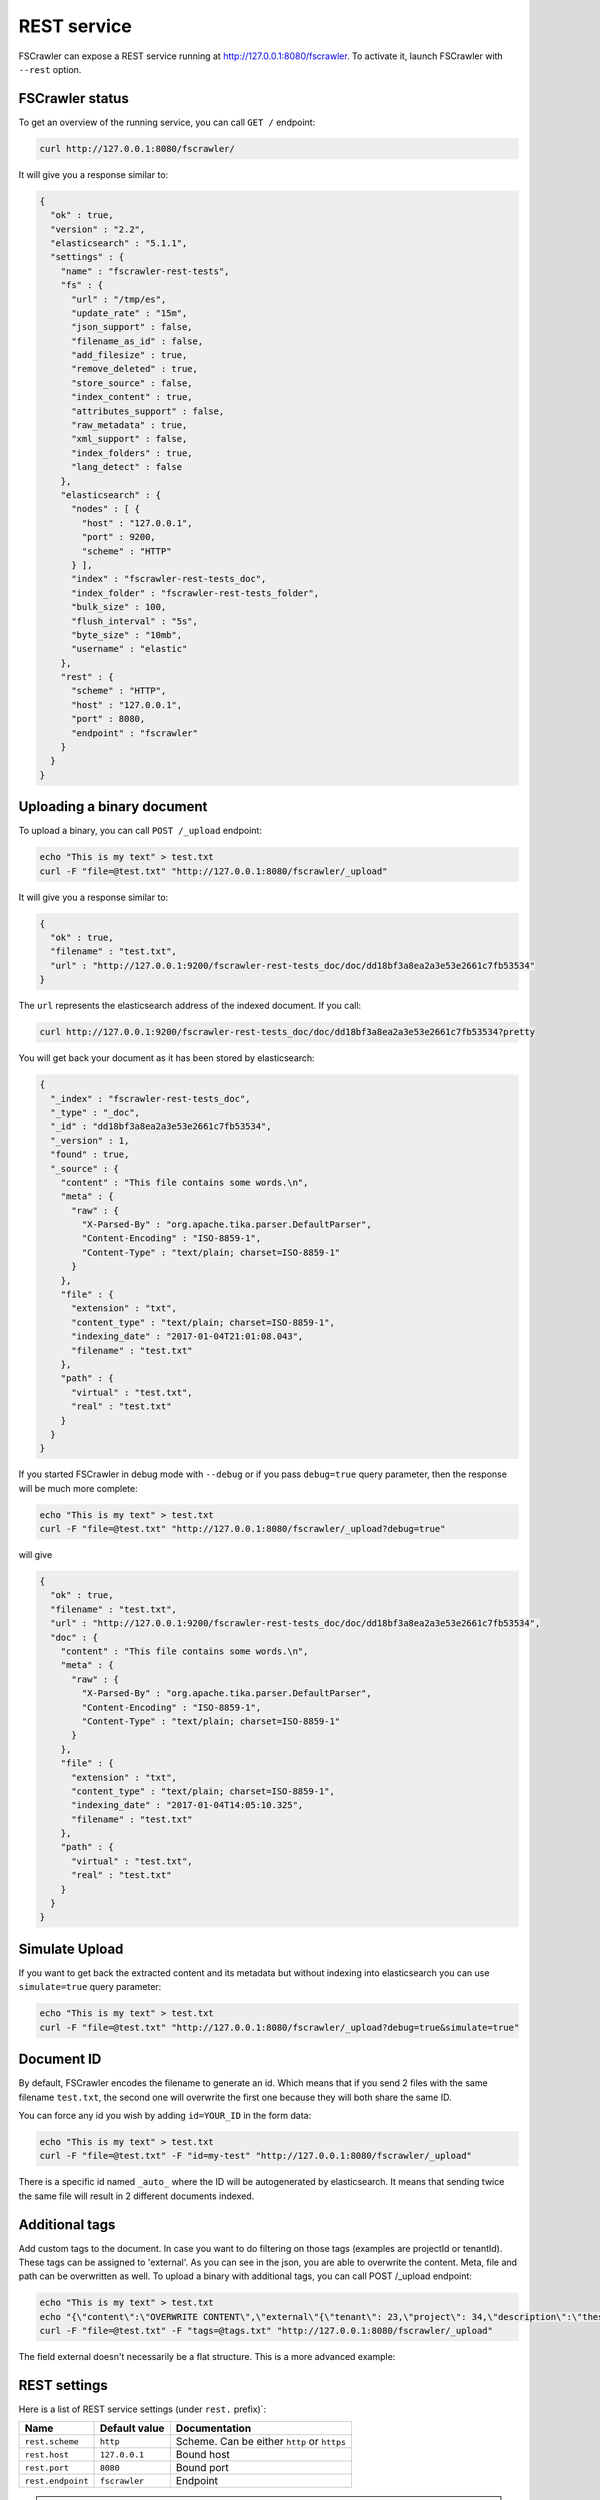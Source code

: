 .. _rest-service:

REST service
------------

.. versionadded:: 2.2

FSCrawler can expose a REST service running at http://127.0.0.1:8080/fscrawler.
To activate it, launch FSCrawler with ``--rest`` option.

FSCrawler status
~~~~~~~~~~~~~~~~

To get an overview of the running service, you can call ``GET /``
endpoint:

.. code:: sh

   curl http://127.0.0.1:8080/fscrawler/

It will give you a response similar to:

.. code:: json

   {
     "ok" : true,
     "version" : "2.2",
     "elasticsearch" : "5.1.1",
     "settings" : {
       "name" : "fscrawler-rest-tests",
       "fs" : {
         "url" : "/tmp/es",
         "update_rate" : "15m",
         "json_support" : false,
         "filename_as_id" : false,
         "add_filesize" : true,
         "remove_deleted" : true,
         "store_source" : false,
         "index_content" : true,
         "attributes_support" : false,
         "raw_metadata" : true,
         "xml_support" : false,
         "index_folders" : true,
         "lang_detect" : false
       },
       "elasticsearch" : {
         "nodes" : [ {
           "host" : "127.0.0.1",
           "port" : 9200,
           "scheme" : "HTTP"
         } ],
         "index" : "fscrawler-rest-tests_doc",
         "index_folder" : "fscrawler-rest-tests_folder",
         "bulk_size" : 100,
         "flush_interval" : "5s",
         "byte_size" : "10mb",
         "username" : "elastic"
       },
       "rest" : {
         "scheme" : "HTTP",
         "host" : "127.0.0.1",
         "port" : 8080,
         "endpoint" : "fscrawler"
       }
     }
   }

Uploading a binary document
~~~~~~~~~~~~~~~~~~~~~~~~~~~

To upload a binary, you can call ``POST /_upload`` endpoint:

.. code:: sh

   echo "This is my text" > test.txt
   curl -F "file=@test.txt" "http://127.0.0.1:8080/fscrawler/_upload"

It will give you a response similar to:

.. code:: json

   {
     "ok" : true,
     "filename" : "test.txt",
     "url" : "http://127.0.0.1:9200/fscrawler-rest-tests_doc/doc/dd18bf3a8ea2a3e53e2661c7fb53534"
   }

The ``url`` represents the elasticsearch address of the indexed
document. If you call:

.. code:: sh

   curl http://127.0.0.1:9200/fscrawler-rest-tests_doc/doc/dd18bf3a8ea2a3e53e2661c7fb53534?pretty

You will get back your document as it has been stored by elasticsearch:

.. code:: json

   {
     "_index" : "fscrawler-rest-tests_doc",
     "_type" : "_doc",
     "_id" : "dd18bf3a8ea2a3e53e2661c7fb53534",
     "_version" : 1,
     "found" : true,
     "_source" : {
       "content" : "This file contains some words.\n",
       "meta" : {
         "raw" : {
           "X-Parsed-By" : "org.apache.tika.parser.DefaultParser",
           "Content-Encoding" : "ISO-8859-1",
           "Content-Type" : "text/plain; charset=ISO-8859-1"
         }
       },
       "file" : {
         "extension" : "txt",
         "content_type" : "text/plain; charset=ISO-8859-1",
         "indexing_date" : "2017-01-04T21:01:08.043",
         "filename" : "test.txt"
       },
       "path" : {
         "virtual" : "test.txt",
         "real" : "test.txt"
       }
     }
   }

If you started FSCrawler in debug mode with ``--debug`` or if you pass
``debug=true`` query parameter, then the response will be much more
complete:

.. code:: sh

   echo "This is my text" > test.txt
   curl -F "file=@test.txt" "http://127.0.0.1:8080/fscrawler/_upload?debug=true"

will give

.. code:: json

   {
     "ok" : true,
     "filename" : "test.txt",
     "url" : "http://127.0.0.1:9200/fscrawler-rest-tests_doc/doc/dd18bf3a8ea2a3e53e2661c7fb53534",
     "doc" : {
       "content" : "This file contains some words.\n",
       "meta" : {
         "raw" : {
           "X-Parsed-By" : "org.apache.tika.parser.DefaultParser",
           "Content-Encoding" : "ISO-8859-1",
           "Content-Type" : "text/plain; charset=ISO-8859-1"
         }
       },
       "file" : {
         "extension" : "txt",
         "content_type" : "text/plain; charset=ISO-8859-1",
         "indexing_date" : "2017-01-04T14:05:10.325",
         "filename" : "test.txt"
       },
       "path" : {
         "virtual" : "test.txt",
         "real" : "test.txt"
       }
     }
   }

Simulate Upload
~~~~~~~~~~~~~~~

If you want to get back the extracted content and its metadata but
without indexing into elasticsearch you can use ``simulate=true`` query
parameter:

.. code:: sh

   echo "This is my text" > test.txt
   curl -F "file=@test.txt" "http://127.0.0.1:8080/fscrawler/_upload?debug=true&simulate=true"

Document ID
~~~~~~~~~~~

By default, FSCrawler encodes the filename to generate an id. Which
means that if you send 2 files with the same filename ``test.txt``, the
second one will overwrite the first one because they will both share the
same ID.

You can force any id you wish by adding ``id=YOUR_ID`` in the form data:

.. code:: sh

   echo "This is my text" > test.txt
   curl -F "file=@test.txt" -F "id=my-test" "http://127.0.0.1:8080/fscrawler/_upload"

There is a specific id named ``_auto_`` where the ID will be
autogenerated by elasticsearch. It means that sending twice the same
file will result in 2 different documents indexed.

Additional tags
~~~~~~~~~~~~~~~

Add custom tags to the document. In case you want to do filtering on those tags (examples are projectId or tenantId).
These tags can be assigned to 'external'. As you can see in the json, you are able to overwrite the content.
Meta, file and path can be overwritten as well.
To upload a binary with additional tags, you can call POST /_upload endpoint:

.. code:: json
    {
      "content": "OVERWRITE CONTENT",
      "external": {
        "tenant": 23,
        "project": 34,
        "description": "these are additional tags"
      }
    }

.. code:: sh

    echo "This is my text" > test.txt
    echo "{\"content\":\"OVERWRITE CONTENT\",\"external\"{\"tenant\": 23,\"project\": 34,\"description\":\"these are additional tags\"}}" > tags.txt
    curl -F "file=@test.txt" -F "tags=@tags.txt" "http://127.0.0.1:8080/fscrawler/_upload"

The field external doesn't necessarily be a flat structure. This is a more advanced example:

.. code:: json
    {
      "external": {
        "tenant" : 23,
        "company": "shoe company",
        "project": 34,
        "project": "business development",
        "daysOpen": [
          "Mon",
          "Tue",
          "Wed",
          "Thu",
          "Fri"
        ],
        "products": [
          {
            "brand": "nike",
            "size": 41,
            "sub": "Air MAX"
          },
          {
            "brand": "reebok",
            "size": 43,
            "sub": "Pump"
          }
        ]
      }
    }

REST settings
~~~~~~~~~~~~~

Here is a list of REST service settings (under ``rest.`` prefix)`:

+-----------------------+-----------------------+-----------------------+
| Name                  | Default value         | Documentation         |
+=======================+=======================+=======================+
| ``rest.scheme``       | ``http``              | Scheme. Can be either |
|                       |                       | ``http`` or ``https`` |
+-----------------------+-----------------------+-----------------------+
| ``rest.host``         | ``127.0.0.1``         | Bound host            |
+-----------------------+-----------------------+-----------------------+
| ``rest.port``         | ``8080``              | Bound port            |
+-----------------------+-----------------------+-----------------------+
| ``rest.endpoint``     | ``fscrawler``         | Endpoint              |
+-----------------------+-----------------------+-----------------------+

.. tip::

    Most :ref:`local-fs-settings` (under ``fs.*`` in the
    settings file) also affect the REST service, e.g. ``fs.indexed_chars``.
    Local FS settings that do **not** affect the REST service are those such
    as ``url``, ``update_rate``, ``includes``, ``excludes``.

REST service is running at http://127.0.0.1:8080/fscrawler by default.

You can change it using ``rest`` settings:

.. code:: json

   {
     "name" : "test",
     "rest" : {
       "scheme" : "HTTP",
       "host" : "192.168.0.1",
       "port" : 8180,
       "endpoint" : "my_fscrawler"
     }
   }

It also means that if you are running more than one instance of FS
crawler locally, you can (must) change the ``port``.
